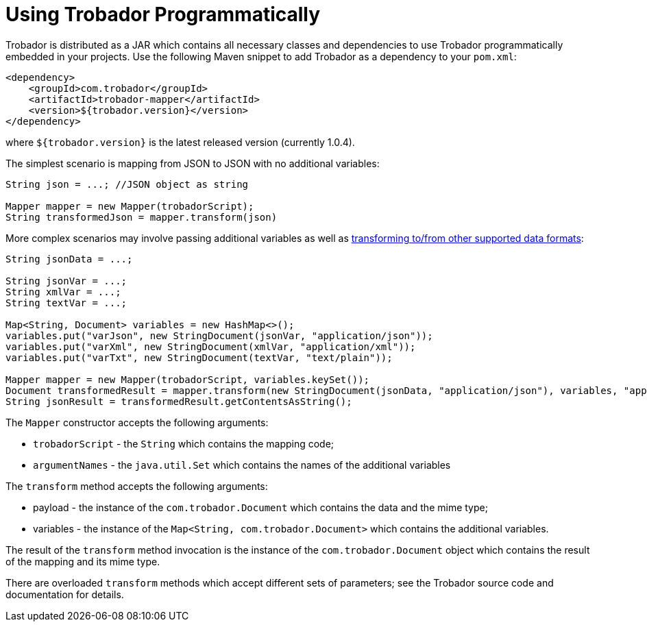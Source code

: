 = Using Trobador Programmatically
:toc:
:toclevels: 1

Trobador is distributed as a JAR which contains all necessary classes and dependencies to use Trobador programmatically embedded in your projects. Use the following Maven snippet to add Trobador as a dependency to your `pom.xml`:

[source,xml]
----------
<dependency>
    <groupId>com.trobador</groupId>
    <artifactId>trobador-mapper</artifactId>
    <version>${trobador.version}</version>
</dependency>
----------

where `${trobador.version}` is the latest released version (currently 1.0.4).

The simplest scenario is mapping from JSON to JSON with no additional variables:

[source,java]
------
String json = ...; //JSON object as string

Mapper mapper = new Mapper(trobadorScript);
String transformedJson = mapper.transform(json)
------

More complex scenarios may involve passing additional variables as well as xref:dataformats.adoc[transforming to/from other supported data formats]:

[source,java]
------
String jsonData = ...;

String jsonVar = ...;
String xmlVar = ...;
String textVar = ...;

Map<String, Document> variables = new HashMap<>();
variables.put("varJson", new StringDocument(jsonVar, "application/json"));
variables.put("varXml", new StringDocument(xmlVar, "application/xml"));
variables.put("varTxt", new StringDocument(textVar, "text/plain"));

Mapper mapper = new Mapper(trobadorScript, variables.keySet());
Document transformedResult = mapper.transform(new StringDocument(jsonData, "application/json"), variables, "application/json");
String jsonResult = transformedResult.getContentsAsString();
------

The `Mapper` constructor accepts the following arguments:

- `trobadorScript` - the `String` which contains the mapping code;
- `argumentNames` - the `java.util.Set` which contains the names of the additional variables

The `transform` method accepts the following arguments:

- payload - the instance of the `com.trobador.Document` which contains the data and the mime type;
- variables - the instance of the `Map<String, com.trobador.Document>` which contains the additional variables.

The result of the `transform` method invocation is the instance of the `com.trobador.Document` object which contains the result of the mapping and its mime type.

There are overloaded `transform` methods which accept different sets of parameters; see the Trobador source code and documentation for details.
